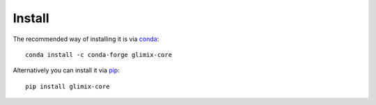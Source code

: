 *******
Install
*******

The recommended way of installing it is via `conda`_::

  conda install -c conda-forge glimix-core

Alternatively you can install it via `pip`_::

  pip install glimix-core

.. _conda: http://conda.pydata.org/docs/index.html
.. _pip: https://pypi.python.org/pypi/pip
